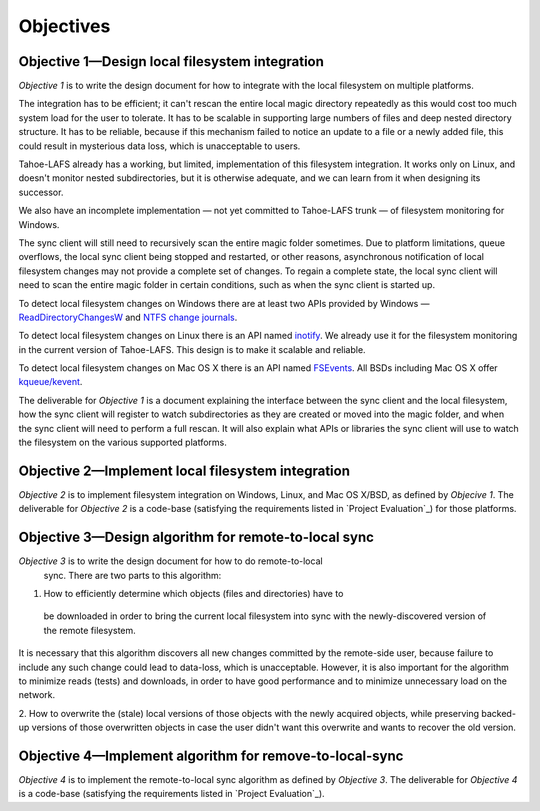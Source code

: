 ﻿.. -*- coding: utf-8-with-signature -*-

============
 Objectives
============

Objective 1—Design local filesystem integration
===============================================

*Objective 1* is to write the design document for how to integrate with the
local filesystem on multiple platforms.

The integration has to be efficient; it can't rescan the entire local magic
directory repeatedly as this would cost too much system load for the user to
tolerate. It has to be scalable in supporting large numbers of files and deep
nested directory structure. It has to be reliable, because if this mechanism
failed to notice an update to a file or a newly added file, this could result
in mysterious data loss, which is unacceptable to users.

Tahoe-LAFS already has a working, but limited, implementation of this
filesystem integration. It works only on Linux, and doesn't monitor nested
subdirectories, but it is otherwise adequate, and we can learn from it when
designing its successor.

We also have an incomplete implementation — not yet committed to Tahoe-LAFS
trunk — of filesystem monitoring for Windows.

The sync client will still need to recursively scan the entire magic folder
sometimes. Due to platform limitations, queue overflows, the local sync
client being stopped and restarted, or other reasons, asynchronous
notification of local filesystem changes may not provide a complete set of
changes. To regain a complete state, the local sync client will need to scan
the entire magic folder in certain conditions, such as when the sync client
is started up.

To detect local filesystem changes on Windows there are at least two APIs
provided by Windows — `ReadDirectoryChangesW`_ and `NTFS change journals`_.

.. _ReadDirectoryChangesW: http://msdn.microsoft.com/en-us/library/aa365465%28v=VS.85%29.aspx
.. _NTFS change journals: http://msdn.microsoft.com/en-us/library/aa363798%28v=VS.85%29.aspx

To detect local filesystem changes on Linux there is an API named
`inotify`_. We already use it for the filesystem monitoring in the current
version of Tahoe-LAFS. This design is to make it scalable and reliable.

.. _inotify: http://en.wikipedia.org/wiki/Inotify

To detect local filesystem changes on Mac OS X there is an API named
`FSEvents`_. All BSDs including Mac OS X offer `kqueue/kevent`_. 

.. _FSEvents: http://en.wikipedia.org/wiki/FSEvents
.. _kqueue/kevent: http://en.wikipedia.org/wiki/Kqueue

The deliverable for *Objective 1* is a document explaining the interface
between the sync client and the local filesystem, how the sync client will
register to watch subdirectories as they are created or moved into the magic
folder, and when the sync client will need to perform a full rescan. It will
also explain what APIs or libraries the sync client will use to watch the
filesystem on the various supported platforms.

Objective 2—Implement local filesystem integration
==================================================

*Objective 2* is to implement filesystem integration on Windows, Linux, and
Mac OS X/BSD, as defined by *Objecive 1*. The deliverable for *Objective 2*
is a code-base (satisfying the requirements listed in `Project Evaluation`_)
for those platforms.

Objective 3—Design algorithm for remote-to-local sync
=====================================================

*Objective 3* is to write the design document for how to do remote-to-local
 sync. There are two parts to this algorithm:

1. How to efficiently determine which objects (files and directories) have to
 be downloaded in order to bring the current local filesystem into sync with
 the newly-discovered version of the remote filesystem.

It is necessary that this algorithm discovers all new changes committed by
the remote-side user, because failure to include any such change could lead
to data-loss, which is unacceptable. However, it is also important for the
algorithm to minimize reads (tests) and downloads, in order to have good
performance and to minimize unnecessary load on the network.

.. Go back and find our ideas from discussion of the Team Sync project. In that proposal I wrote " *** ^-- HERE BE DRAGONS. We have a few good ideas about how to subdue these ". Now I'd like to add those ideas to this document, maybe.

2. How to overwrite the (stale) local versions of those objects with the
newly acquired objects, while preserving backed-up versions of those
overwritten objects in case the user didn't want this overwrite and wants to
recover the old version.

.. Also needed. Also from the Team Sync proposal: " *** ^-- MORE DRAGONS. Yesterday Daira came up with a good hack to subdue this dragon, too. Also ellided. "

Objective 4—Implement algorithm for remove-to-local-sync
========================================================

*Objective 4* is to implement the remote-to-local sync algorithm as defined
by *Objective 3*. The deliverable for *Objective 4* is a code-base
(satisfying the requirements listed in `Project Evaluation`_).

